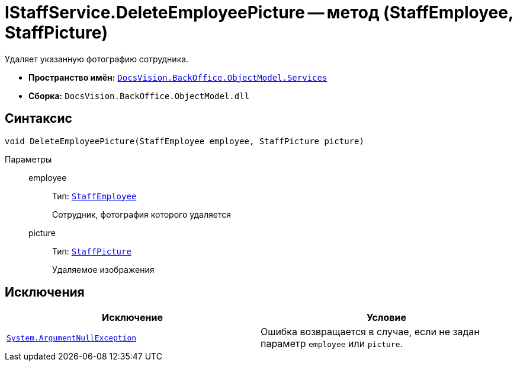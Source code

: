 = IStaffService.DeleteEmployeePicture -- метод (StaffEmployee, StaffPicture)

Удаляет указанную фотографию сотрудника.

* *Пространство имён:* `xref:api/DocsVision/BackOffice/ObjectModel/Services/Services_NS.adoc[DocsVision.BackOffice.ObjectModel.Services]`
* *Сборка:* `DocsVision.BackOffice.ObjectModel.dll`

== Синтаксис

[source,csharp]
----
void DeleteEmployeePicture(StaffEmployee employee, StaffPicture picture)
----

Параметры::
employee:::
Тип: `xref:api/DocsVision/BackOffice/ObjectModel/StaffEmployee_CL.adoc[StaffEmployee]`
+
Сотрудник, фотография которого удаляется

picture:::
Тип: `xref:api/DocsVision/BackOffice/ObjectModel/StaffPicture_CL.adoc[StaffPicture]`
+
Удаляемое изображения

== Исключения

[cols=",",options="header"]
|===
|Исключение |Условие
|`http://msdn.microsoft.com/ru-ru/library/system.argumentnullexception.aspx[System.ArgumentNullException]` |Ошибка возвращается в случае, если не задан параметр `employee` или `picture`.
|===
